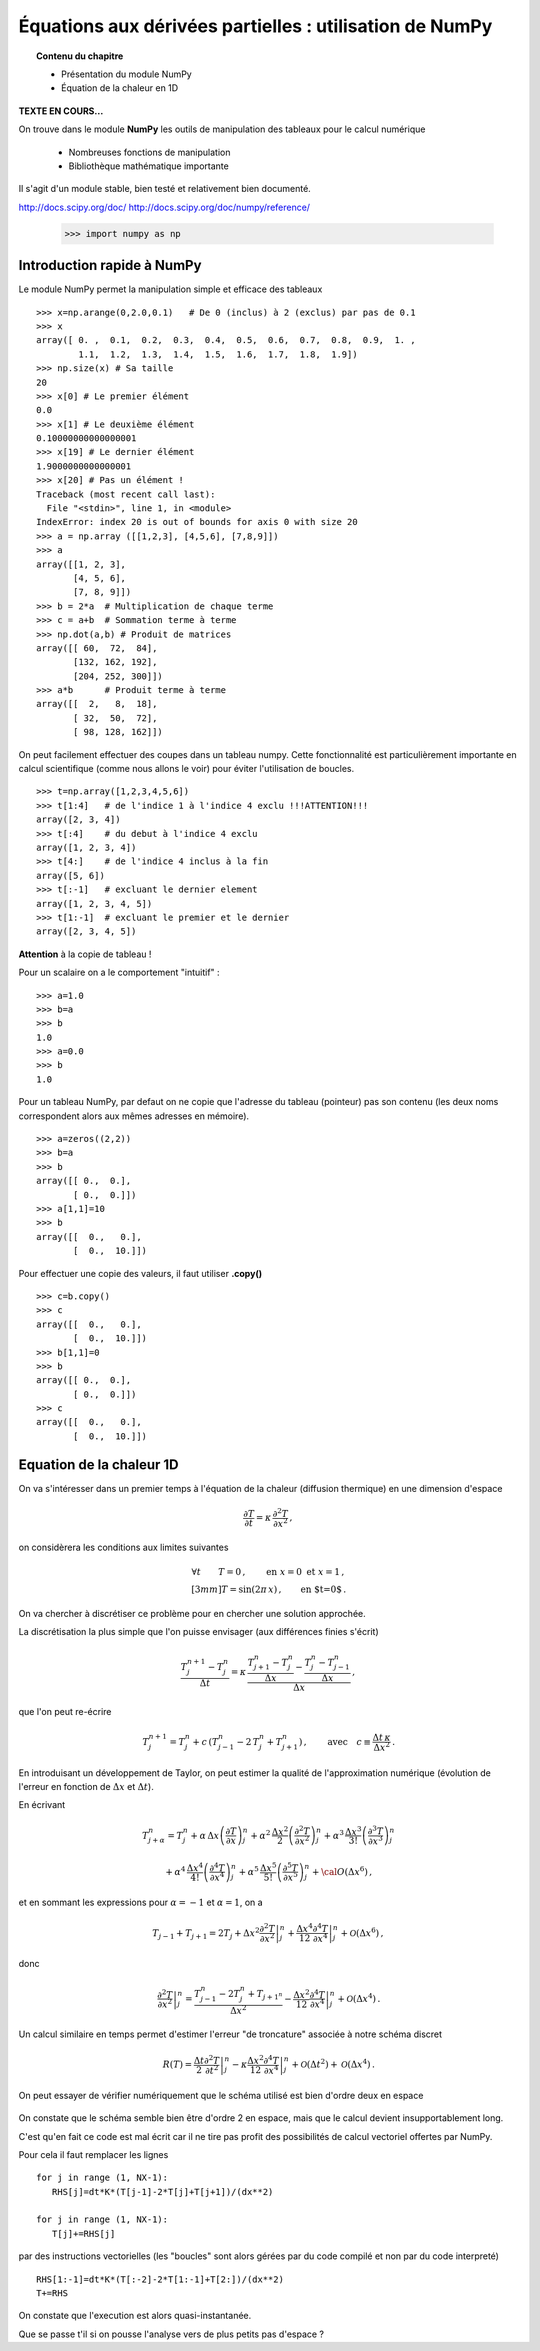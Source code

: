 Équations aux dérivées partielles : utilisation de NumPy
==========================================

.. topic:: Contenu du chapitre

    * Présentation du module NumPy

    * Équation de la chaleur en 1D

**TEXTE EN COURS...**

On trouve dans le module **NumPy** les outils de manipulation des tableaux
pour le calcul numérique 

   * Nombreuses fonctions de manipulation

   * Bibliothèque mathématique importante

Il s'agit d'un 
module stable, bien testé et relativement bien documenté. 

http://docs.scipy.org/doc/
http://docs.scipy.org/doc/numpy/reference/


    >>> import numpy as np


Introduction rapide à NumPy
--------------

Le module NumPy permet la manipulation simple et efficace des tableaux ::

    >>> x=np.arange(0,2.0,0.1)   # De 0 (inclus) à 2 (exclus) par pas de 0.1
    >>> x
    array([ 0. ,  0.1,  0.2,  0.3,  0.4,  0.5,  0.6,  0.7,  0.8,  0.9,  1. ,
            1.1,  1.2,  1.3,  1.4,  1.5,  1.6,  1.7,  1.8,  1.9])
    >>> np.size(x) # Sa taille
    20
    >>> x[0] # Le premier élément
    0.0
    >>> x[1] # Le deuxième élément
    0.10000000000000001
    >>> x[19] # Le dernier élément
    1.9000000000000001
    >>> x[20] # Pas un élément !
    Traceback (most recent call last):
      File "<stdin>", line 1, in <module>
    IndexError: index 20 is out of bounds for axis 0 with size 20
    >>> a = np.array ([[1,2,3], [4,5,6], [7,8,9]])
    >>> a
    array([[1, 2, 3],
           [4, 5, 6],
           [7, 8, 9]])
    >>> b = 2*a  # Multiplication de chaque terme
    >>> c = a+b  # Sommation terme à terme
    >>> np.dot(a,b) # Produit de matrices
    array([[ 60,  72,  84],
           [132, 162, 192],
           [204, 252, 300]])
    >>> a*b      # Produit terme à terme
    array([[  2,   8,  18],
           [ 32,  50,  72],
           [ 98, 128, 162]])


On peut facilement effectuer des coupes dans un tableau numpy. Cette
fonctionnalité est particulièrement importante en calcul scientifique 
(comme nous allons le voir) pour éviter l'utilisation de boucles. ::

    >>> t=np.array([1,2,3,4,5,6])
    >>> t[1:4]   # de l'indice 1 à l'indice 4 exclu !!!ATTENTION!!!
    array([2, 3, 4])
    >>> t[:4]    # du debut à l'indice 4 exclu
    array([1, 2, 3, 4])
    >>> t[4:]    # de l'indice 4 inclus à la fin
    array([5, 6])
    >>> t[:-1]   # excluant le dernier element
    array([1, 2, 3, 4, 5])
    >>> t[1:-1]  # excluant le premier et le dernier
    array([2, 3, 4, 5])


**Attention** à la copie de tableau !

Pour un scalaire on a le comportement "intuitif" : ::

    >>> a=1.0
    >>> b=a
    >>> b
    1.0
    >>> a=0.0
    >>> b
    1.0


Pour un tableau NumPy, par defaut on ne copie que l'adresse du
tableau (pointeur) pas son contenu (les deux noms correspondent alors aux
mêmes adresses en mémoire). ::

    >>> a=zeros((2,2))
    >>> b=a
    >>> b
    array([[ 0.,  0.],
           [ 0.,  0.]])
    >>> a[1,1]=10
    >>> b
    array([[  0.,   0.],
           [  0.,  10.]])

Pour effectuer une copie des valeurs, il faut
utiliser **.copy()** ::

    >>> c=b.copy()
    >>> c
    array([[  0.,   0.],
           [  0.,  10.]])
    >>> b[1,1]=0  
    >>> b
    array([[ 0.,  0.],
           [ 0.,  0.]])
    >>> c
    array([[  0.,   0.],
           [  0.,  10.]])



Equation de la chaleur 1D
--------------

On va s'intéresser dans un premier temps à l'équation de la chaleur
(diffusion thermique) en une dimension d'espace

.. math::

    \frac{\partial T}{\partial t} = \kappa \, \frac{\partial^2 T}{\partial
    x^2} \, ,

on considèrera les conditions aux limites suivantes

.. math::

   \forall t \qquad  T=0 \, ,\qquad \text{en} \,\, x=0 \,\,  \text{et} \,\,  x=1 \, ,\\[3mm]
   T=\sin(2\pi\,x)\, ,  \qquad \text{en $t=0$}\, .


On va chercher à discrétiser ce problème pour en chercher une solution
approchée. 

La discrétisation la plus simple que l'on puisse envisager (aux différences
finies s'écrit)

.. math::

   \frac{T_{j}^{n+1}-T_{j}^{n}}{\Delta t} =
   \kappa \, 
   \frac{\frac{T_{j+1}^n-T_{j}^{n}}{\Delta
   x}-\frac{T_{j}^n-T_{j-1}^{n}}{\Delta x}}{\Delta x} \, ,

que l'on peut re-écrire

.. math::
   T_{j}^{n+1}=T_{j}^{n}+ c \,
   (T_{j-1}^n-2\, T_{j}^{n}+T_{j+1}^{n}) \, , 
   \qquad \text{avec}\quad 
   c\equiv \frac{{\Delta t}\,  \kappa}{\Delta x^2} \, .


.. figure:: auto_examples/images/plot_edp1_1D_heat_loops_1.png 
    :scale: 80
    :target: auto_examples/edp1_1D_heat_loops.html

.. only:: html

    [:ref:`Python source code <example_edp1_1D_heat_loops.py>`]


En introduisant un développement de Taylor, on peut estimer la qualité de
l'approximation numérique (évolution de l'erreur en fonction de
:math:`\Delta x` et :math:`\Delta t`).

En écrivant

.. math::
   T_{j+\alpha}^n = T_{j}^n 
   + \alpha \, \Delta x \left(\frac{\partial T}{\partial x}\right)_{j}^n 
   + \alpha^2 \, \frac{\Delta x^2}{2} \left(\frac{\partial^2 T}{\partial x^2}\right)_{j}^n
   + \alpha^3 \, \frac{\Delta x^3}{3!} \left(\frac{\partial^3 T}{\partial
   x^3}\right)_{j}^n

.. math::
   + \alpha^4 \, \frac{\Delta x^4}{4!} \left(\frac{\partial^4 T}{\partial x^4}\right)_{j}^n 
   + \alpha^5 \, \frac{\Delta x^5}{5!} \left(\frac{\partial^5 T}{\partial x^5}\right)_{j}^n 
   + {\cal O}(\Delta x^6) \, ,

et en sommant les expressions pour :math:`\alpha=-1` et :math:`\alpha=1`, 
on a 

.. math::
   T_{j-1} + T_{j+1} = 2 T_{j} + \Delta x^2 \left.\frac{\partial^2 
   T}{\partial x^2}\right|_{j}^n + \frac{\Delta 
   x^4}{12}\left.\frac{\partial^4 T}{\partial x^4}\right|_{j}^n + \mathcal{O}(\Delta 
   x^6) \, ,

donc

.. math::
   \left.\frac{\partial ^2 T}{\partial x ^2} \right|_j^n =
   \frac{T_{j-1}^n-2T_j^n+T_{j+1^n}}{\Delta x ^2} - \frac{\Delta 
   x^2}{12}\left.\frac{\partial^4T}{\partial x^4}\right|_j^n + \mathcal{O}(\Delta x^4)
   \, .

Un calcul similaire en temps permet d'estimer l'erreur "de troncature"
associée à notre schéma discret

.. math::
   R(T)=
   \frac{\Delta t}{2}\left.\frac{\partial^2 T}{\partial t^2}\right|_j^n
   - \kappa\frac{\Delta x^2}{12}\left.\frac{\partial^4 T}{\partial x^4}\right|_j^n + \mathcal{O}(\Delta 
   t^2)+\mathcal{O}(\Delta x^4) \, .


On peut essayer de vérifier numériquement que le schéma utilisé est bien
d'ordre deux en espace

.. figure:: auto_examples/images/plot_edp2_1D_heat_loops_conv_1.png 
    :scale: 80
    :target: auto_examples/edp2_1D_heat_loops_conv.html

.. only:: html

    [:ref:`Python source code <example_edp2_1D_heat_loops_conv.py>`]

On constate que le schéma semble bien être d'ordre 2 en espace, mais que le
calcul devient insupportablement long.

C'est qu'en fait ce code est mal écrit car il ne tire pas profit des
possibilités de calcul vectoriel offertes par NumPy.

Pour cela il faut remplacer les lignes ::

       for j in range (1, NX-1):
          RHS[j]=dt*K*(T[j-1]-2*T[j]+T[j+1])/(dx**2)
 
       for j in range (1, NX-1):
          T[j]+=RHS[j]

par des instructions vectorielles (les "boucles" sont alors gérées par du
code compilé et non par du code interpreté) ::

       RHS[1:-1]=dt*K*(T[:-2]-2*T[1:-1]+T[2:])/(dx**2)
       T+=RHS

On constate que l'execution est alors quasi-instantanée.

.. only:: html

    [:ref:`Python source code <example_edp3_1D_heat_vect_conv.py>`]

Que se passe t'il si on pousse l'analyse vers de plus petits pas d'espace ?
